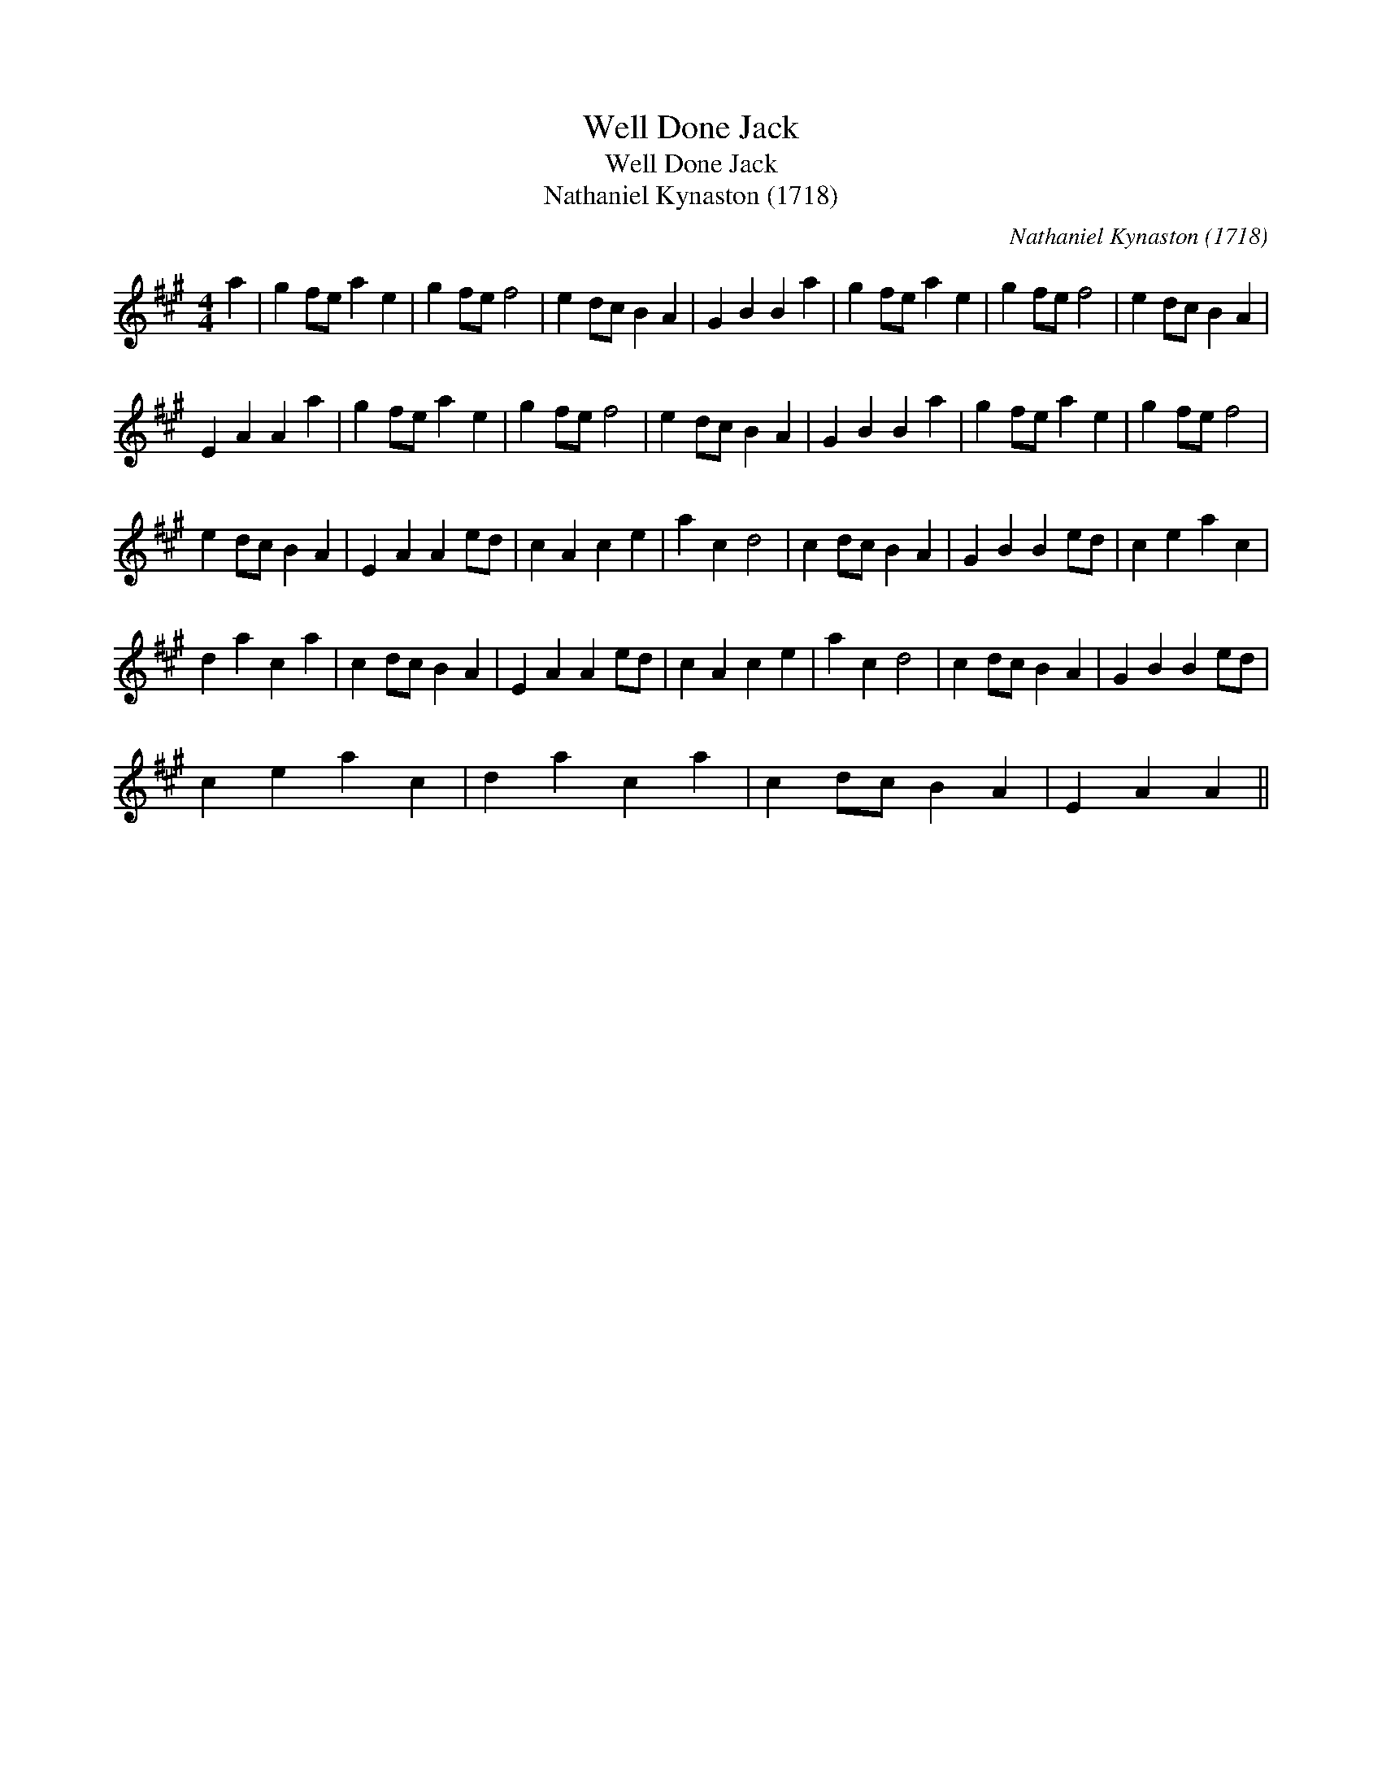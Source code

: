 X:1
T:Well Done Jack
T:Well Done Jack
T:Nathaniel Kynaston (1718)
C:Nathaniel Kynaston (1718)
L:1/8
M:4/4
K:A
V:1 treble 
V:1
 a2 | g2 fe a2 e2 | g2 fe f4 | e2 dc B2 A2 | G2 B2 B2 a2 | g2 fe a2 e2 | g2 fe f4 | e2 dc B2 A2 | %8
 E2 A2 A2 a2 | g2 fe a2 e2 | g2 fe f4 | e2 dc B2 A2 | G2 B2 B2 a2 | g2 fe a2 e2 | g2 fe f4 | %15
 e2 dc B2 A2 | E2 A2 A2 ed | c2 A2 c2 e2 | a2 c2 d4 | c2 dc B2 A2 | G2 B2 B2 ed | c2 e2 a2 c2 | %22
 d2 a2 c2 a2 | c2 dc B2 A2 | E2 A2 A2 ed | c2 A2 c2 e2 | a2 c2 d4 | c2 dc B2 A2 | G2 B2 B2 ed | %29
 c2 e2 a2 c2 | d2 a2 c2 a2 | c2 dc B2 A2 | E2 A2 A2 || %33

